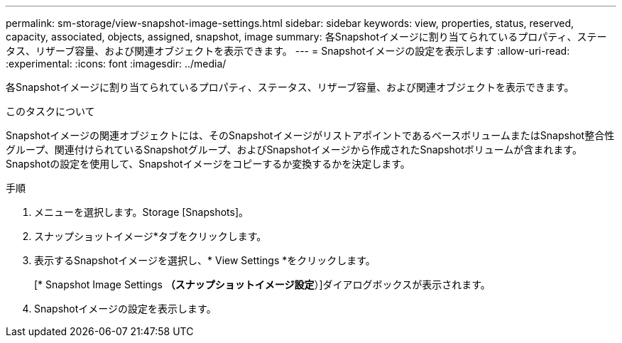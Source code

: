 ---
permalink: sm-storage/view-snapshot-image-settings.html 
sidebar: sidebar 
keywords: view, properties, status, reserved, capacity, associated, objects, assigned, snapshot, image 
summary: 各Snapshotイメージに割り当てられているプロパティ、ステータス、リザーブ容量、および関連オブジェクトを表示できます。 
---
= Snapshotイメージの設定を表示します
:allow-uri-read: 
:experimental: 
:icons: font
:imagesdir: ../media/


[role="lead"]
各Snapshotイメージに割り当てられているプロパティ、ステータス、リザーブ容量、および関連オブジェクトを表示できます。

.このタスクについて
Snapshotイメージの関連オブジェクトには、そのSnapshotイメージがリストアポイントであるベースボリュームまたはSnapshot整合性グループ、関連付けられているSnapshotグループ、およびSnapshotイメージから作成されたSnapshotボリュームが含まれます。Snapshotの設定を使用して、Snapshotイメージをコピーするか変換するかを決定します。

.手順
. メニューを選択します。Storage [Snapshots]。
. スナップショットイメージ*タブをクリックします。
. 表示するSnapshotイメージを選択し、* View Settings *をクリックします。
+
[* Snapshot Image Settings *（スナップショットイメージ設定*）]ダイアログボックスが表示されます。

. Snapshotイメージの設定を表示します。

